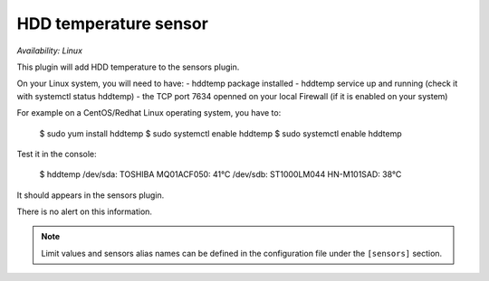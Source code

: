 .. _sensors:

HDD temperature sensor
======================

*Availability: Linux*

This plugin will add HDD temperature to the sensors plugin.

On your Linux system, you will need to have:
- hddtemp package installed
- hddtemp service up and running (check it with systemctl status hddtemp)
- the TCP port 7634  openned on your local Firewall (if it is enabled on your system)

For example on a CentOS/Redhat Linux operating system, you have to:

    $ sudo yum install hddtemp
    $ sudo systemctl enable hddtemp
    $ sudo systemctl enable hddtemp

Test it in the console:

    $ hddtemp
    /dev/sda: TOSHIBA MQ01ACF050: 41°C
    /dev/sdb: ST1000LM044 HN-M101SAD: 38°C

It should appears in the sensors plugin.

There is no alert on this information.

.. note::
    Limit values and sensors alias names can be defined in the
    configuration file under the ``[sensors]`` section.
